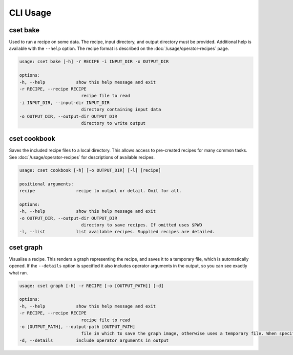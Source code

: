 CLI Usage
=========

.. _cset-bake-command:

cset bake
~~~~~~~~~

Used to run a recipe on some data. The recipe, input directory, and output
directory must be provided. Additional help is available with the ``--help``
option. The recipe format is described on the :doc:`/usage/operator-recipes`
page.

.. code-block:: text

    usage: cset bake [-h] -r RECIPE -i INPUT_DIR -o OUTPUT_DIR

    options:
    -h, --help            show this help message and exit
    -r RECIPE, --recipe RECIPE
                            recipe file to read
    -i INPUT_DIR, --input-dir INPUT_DIR
                            directory containing input data
    -o OUTPUT_DIR, --output-dir OUTPUT_DIR
                            directory to write output

.. _cset-cookbook-command:

cset cookbook
~~~~~~~~~~~~~

Saves the included recipe files to a local directory. This allows access to
pre-created recipes for many common tasks. See :doc:`/usage/operator-recipes`
for descriptions of available recipes.

.. code-block:: text

    usage: cset cookbook [-h] [-o OUTPUT_DIR] [-l] [recipe]

    positional arguments:
    recipe                recipe to output or detail. Omit for all.

    options:
    -h, --help            show this help message and exit
    -o OUTPUT_DIR, --output-dir OUTPUT_DIR
                            directory to save recipes. If omitted uses $PWD
    -l, --list            list available recipes. Supplied recipes are detailed.

.. _cset-graph-command:

cset graph
~~~~~~~~~~

Visualise a recipe. This renders a graph representing the recipe, and saves it
to a temporary file, which is automatically opened. If the ``--details`` option
is specified it also includes operator arguments in the output, so you can see
exactly what ran.

.. code-block:: text

    usage: cset graph [-h] -r RECIPE [-o [OUTPUT_PATH]] [-d]

    options:
    -h, --help            show this help message and exit
    -r RECIPE, --recipe RECIPE
                            recipe file to read
    -o [OUTPUT_PATH], --output-path [OUTPUT_PATH]
                            file in which to save the graph image, otherwise uses a temporary file. When specified the file is not automatically opened
    -d, --details         include operator arguments in output

.. image:: recipe-graph.svg
    :alt: A graph visualising a recipe. The nodes are linked with directed edges showing the flow of data.
